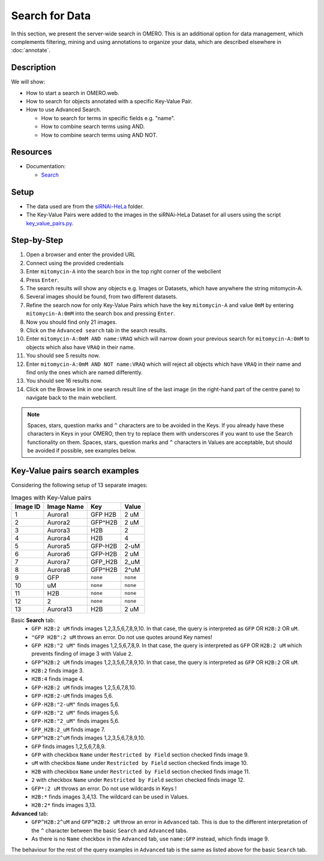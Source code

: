 Search for Data
===============

In this section, we present the server-wide search in OMERO. This is an additional option for data management, which complements filtering, mining and using annotations to organize your data, which are described elsewhere in :doc:`annotate`.

Description
-----------

We will show:

-  How to start a search in OMERO.web.

-  How to search for objects annotated with a specific Key-Value Pair.

-  How to use Advanced Search.

   -  How to search for terms in specific fields e.g. "name".

   -  How to combine search terms using AND.

   -  How to combine search terms using AND NOT.

Resources
---------

-  Documentation:

   -  `Search <https://docs.openmicroscopy.org/omero/latest/developers/Modules/Search.html>`_


Setup
-----

-  The data used are from the `siRNAi-HeLa <https://downloads.openmicroscopy.org/images/DV/siRNAi-HeLa>`_ folder.

-  The Key-Value Pairs were added to the images in the siRNAi-HeLa Dataset for all users using the script `key_value_pairs.py <https://github.com/ome/training-scripts/blob/master/maintenance/scripts/key_value_pairs.py>`_.

Step-by-Step
------------

#.  Open a browser and enter the provided URL

#.  Connect using the provided credentials

#.  Enter ``mitomycin-A`` into the search box in the top right corner of the webclient |image1|

#.  Press ``Enter``.

#.  The search results will show any objects e.g. Images or Datasets, which have anywhere the string mitomycin-A.

#.  Several images should be found, from two different datasets.

#.  Refine the search now for only Key-Value Pairs which have the key ``mitomycin-A`` and value ``0mM`` by entering ``mitomycin-A:0mM`` into the search box and pressing ``Enter``.

#.  Now you should find only 21 images.

#.  Click on the ``Advanced search`` tab in the search results.

#. Enter ``mitomycin-A:0mM AND name:VRAQ`` which will narrow down your previous search for ``mitomycin-A:0mM`` to objects which also have ``VRAQ`` in their name.

#. You should see 5 results now.

#. Enter ``mitomycin-A:0mM AND NOT name:VRAQ`` which will reject all objects which have ``VRAQ`` in their name and find only the ones which are named differently.

#. You should see 16 results now.

#. Click on the Browse link |image2|\ in one search result line of the last image (in the right-hand part of the centre pane) to navigate back to the main webclient.

.. note::
    Spaces, stars, question marks and ``^`` characters are to be avoided in the Keys.
    If you already have these characters in Keys in your OMERO, 
    then try to replace them with underscores if you want to 
    use the Search functionality on them.
    Spaces, stars, question marks and ``^`` characters in Values 
    are acceptable, but should be avoided if possible, see examples below.

Key-Value pairs search examples
-------------------------------

Considering the following setup of 13 separate images:

.. list-table:: Images with Key-Value pairs
   :header-rows: 1

   * - Image ID
     - Image Name
     - Key
     - Value
   * - 1
     - Aurora1
     - GFP H2B
     - 2 uM
   * - 2
     - Aurora2
     - GFP^H2B
     - 2 uM
   * - 3
     - Aurora3
     - H2B
     - 2
   * - 4
     - Aurora4
     - H2B
     - 4
   * - 5
     - Aurora5
     - GFP-H2B
     - 2-uM
   * - 6
     - Aurora6
     - GFP-H2B
     - 2 uM
   * - 7
     - Aurora7
     - GFP_H2B
     - 2_uM
   * - 8
     - Aurora8
     - GFP^H2B
     - 2^uM
   * - 9
     - GFP
     - ``none``
     - ``none``
   * - 10
     - uM
     - ``none``
     - ``none``
   * - 11
     - H2B
     - ``none``
     - ``none``
   * - 12
     - 2
     - ``none``
     - ``none``
   * - 13
     - Aurora13
     - H2B
     - 2 uM

Basic **Search** tab:
   - ``GFP H2B:2 uM`` finds images 1,2,3,5,6,7,8,9,10. In that case, the query is interpreted as ``GFP`` OR ``H2B:2`` OR ``uM``.
   - ``"GFP H2B":2 uM`` throws an error. Do not use quotes around Key names!
   - ``GFP H2B:"2 uM"`` finds images 1,2,5,6,7,8,9. In that case, the query is interpreted as ``GFP`` OR ``H2B:2 uM`` which prevents finding of image 3 with Value ``2``.
   - ``GFP^H2B:2 uM`` finds images 1,2,3,5,6,7,8,9,10. In that case, the query is interpreted as ``GFP`` OR ``H2B:2`` OR ``uM``.
   - ``H2B:2`` finds image 3.
   - ``H2B:4`` finds image 4.
   - ``GFP-H2B:2 uM`` finds images 1,2,5,6,7,8,10.
   - ``GFP-H2B:2-uM`` finds images 5,6.
   - ``GFP-H2B:"2-uM"`` finds images 5,6.
   - ``GFP-H2B:"2 uM"`` finds images 5,6.
   - ``GFP-H2B:"2_uM"`` finds images 5,6.
   - ``GFP_H2B:2_uM`` finds image 7.
   - ``GFP^H2B:2^uM`` finds images 1,2,3,5,6,7,8,9,10.
   - ``GFP`` finds images 1,2,5,6,7,8,9.
   - ``GFP`` with checkbox ``Name`` under ``Restricted by Field`` section checked finds image 9.
   - ``uM`` with checkbox ``Name`` under ``Restricted by Field`` section checked finds image 10.
   - ``H2B`` with checkbox ``Name`` under ``Restricted by Field`` section checked finds image 11.
   - ``2`` with checkbox ``Name`` under ``Restricted by Field`` section checked finds image 12.
   - ``GFP*:2 uM`` throws an error. Do not use wildcards in Keys !
   - ``H2B:*`` finds images 3,4,13. The wildcard can be used in Values.
   - ``H2B:2*`` finds images 3,13. 

**Advanced** tab:
   - ``GFP^H2B:2^uM`` and ``GFP^H2B:2 uM`` throw an error in ``Advanced`` tab. This is due to the different interpretation of the ``^`` character between the basic ``Search`` and ``Advanced`` tabs.
   - As there is no ``Name`` checkbox in the ``Advanced`` tab, use ``name:GFP`` instead, which finds image 9.

The behaviour for the rest of the query examples in ``Advanced`` tab is the same as listed above for the basic ``Search`` tab.

.. |image1| image:: images/search1.png
   :width: 2.38542in
   :height: 0.36458in
.. |image2| image:: images/search2.png
   :width: 0.55208in
   :height: 0.27083in
